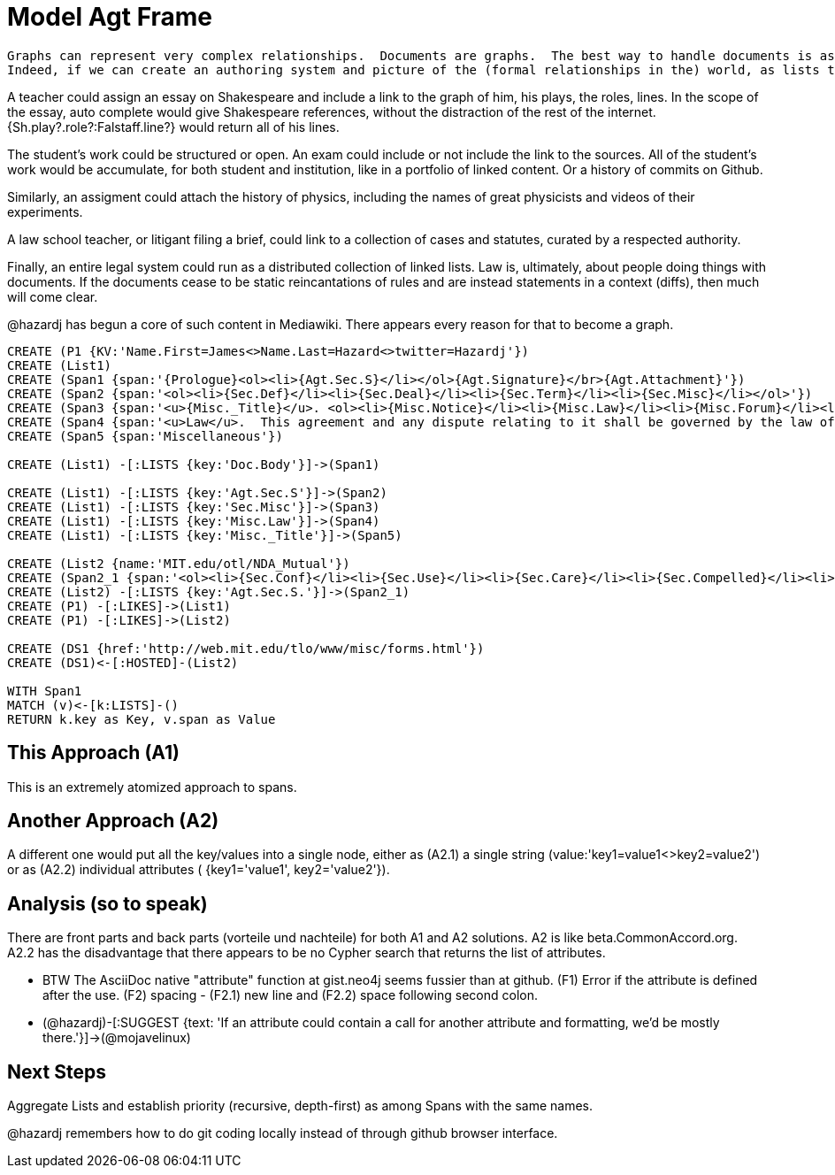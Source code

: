 :CmA: CommonAccord
:CmA.org: http://beta.commonaccord.org
:kv: key/value

:forteile: vorteile 

= Model Agt Frame


//graph
//table


[source,cypher]

Graphs can represent very complex relationships.  Documents are graphs.  The best way to handle documents is as lists of {kv}s that render into the full document.  See {CmA.Org}.
Indeed, if we can create an authoring system and picture of the (formal relationships in the) world, as lists that reference one another.  

A teacher could assign an essay on Shakespeare and include a link to the graph of him, his plays, the roles, lines.  In the scope of the essay, auto complete would give Shakespeare references, without the distraction of the rest of the internet.  {Sh.play?.role?:Falstaff.line?} would return all of his lines. 

The student's work could be structured or open.  An exam could include or not include the link to the sources.  All of the student's work would be accumulate, for both student and institution, like in a portfolio of linked content.  Or a history of commits on Github. 

Similarly, an assigment could attach the history of physics, including the names of great physicists and videos of their experiments. 

A law school teacher, or litigant filing a brief, could link to a collection of cases and statutes, curated by a respected authority.

Finally, an entire legal system could run as a distributed collection of linked lists.  Law is, ultimately, about people doing things with documents.  If the documents cease to be static reincantations of rules and are instead statements in a context (diffs), then much will come clear. 

@hazardj has begun a core of such content in Mediawiki.  There appears every reason for that to become a graph. 

----
CREATE (P1 {KV:'Name.First=James<>Name.Last=Hazard<>twitter=Hazardj'})
CREATE (List1)
CREATE (Span1 {span:'{Prologue}<ol><li>{Agt.Sec.S}</li></ol>{Agt.Signature}</br>{Agt.Attachment}'})
CREATE (Span2 {span:'<ol><li>{Sec.Def}</li><li>{Sec.Deal}</li><li>{Sec.Term}</li><li>{Sec.Misc}</li></ol>'})
CREATE (Span3 {span:'<u>{Misc._Title}</u>. <ol><li>{Misc.Notice}</li><li>{Misc.Law}</li><li>{Misc.Forum}</li><li>{Misc.Entire}</li></ol>'}) 
CREATE (Span4 {span:'<u>Law</u>.  This agreement and any dispute relating to it shall be governed by the law of {Dispute.State.the}.'})
CREATE (Span5 {span:'Miscellaneous'})

CREATE (List1) -[:LISTS {key:'Doc.Body'}]->(Span1)

CREATE (List1) -[:LISTS {key:'Agt.Sec.S'}]->(Span2)
CREATE (List1) -[:LISTS {key:'Sec.Misc'}]->(Span3)
CREATE (List1) -[:LISTS {key:'Misc.Law'}]->(Span4)
CREATE (List1) -[:LISTS {key:'Misc._Title'}]->(Span5)

CREATE (List2 {name:'MIT.edu/otl/NDA_Mutual'})
CREATE (Span2_1 {span:'<ol><li>{Sec.Conf}</li><li>{Sec.Use}</li><li>{Sec.Care}</li><li>{Sec.Compelled}</li><li>{Sec.Disclaim.Warranty}</li><li>{Sec.Term}</li><li>{Sec.Remedy}</li><li>{Sec.Notice}</li><li>{Sec.Misc}</li></ol>'} )
CREATE (List2) -[:LISTS {key:'Agt.Sec.S.'}]->(Span2_1)
CREATE (P1) -[:LIKES]->(List1)
CREATE (P1) -[:LIKES]->(List2)

CREATE (DS1 {href:'http://web.mit.edu/tlo/www/misc/forms.html'})
CREATE (DS1)<-[:HOSTED]-(List2)

WITH Span1
MATCH (v)<-[k:LISTS]-()
RETURN k.key as Key, v.span as Value
----


== This Approach (A1)

This is an extremely atomized approach to spans.  

== Another Approach (A2)

A different one would put all the {kv}s into a single node, either as (A2.1) a single string (value:'key1=value1<>key2=value2') or as (A2.2) individual attributes ( {key1='value1', key2='value2'}). 

== Analysis (so to speak)

There are front parts and back parts ({forteile} und nachteile) for both A1 and A2 solutions.  A2 is like beta.{cma}.org.   A2.2  has the disadvantage that there appears to be no Cypher search that returns the list of attributes.

* BTW The AsciiDoc native "attribute" function at gist.neo4j seems fussier than at github.  (F1) Error if the attribute is defined after the use.  (F2) spacing -  (F2.1) new line and (F2.2) space following second colon.

* (@hazardj)-[:SUGGEST {text: 'If an attribute could contain a call for another attribute and formatting, we'd be mostly there.'}]->(@mojavelinux)

== Next Steps

Aggregate Lists and establish priority (recursive, depth-first) as among Spans with the same names.

@hazardj remembers how to do git coding locally instead of through github browser interface. 

